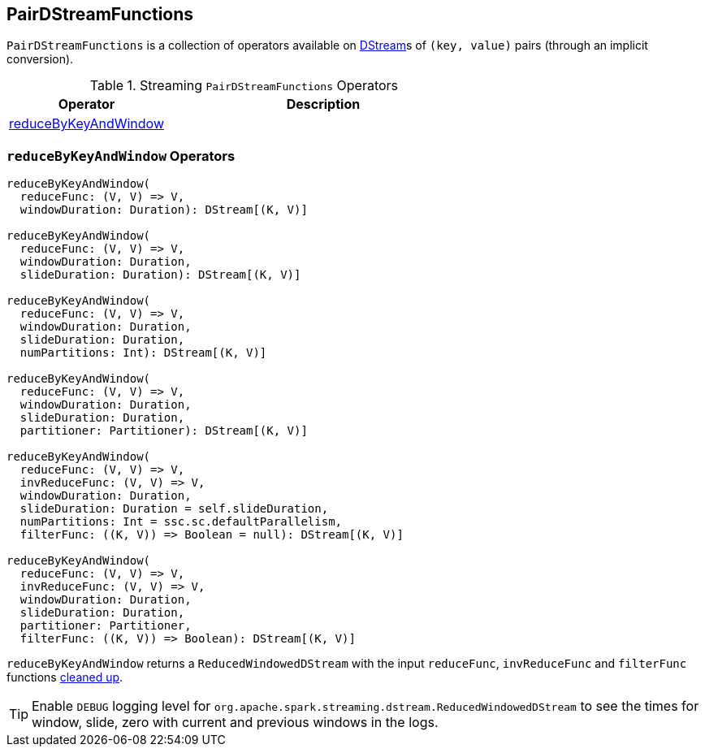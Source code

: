 == [[PairDStreamFunctions]] PairDStreamFunctions

`PairDStreamFunctions` is a collection of operators available on link:spark-streaming-dstreams.adoc[DStream]s of `(key, value)` pairs (through an implicit conversion).

.Streaming `PairDStreamFunctions` Operators
[frame="topbot",cols="1,2",options="header",width="100%"]
|======================
| Operator | Description
| <<reduceByKeyAndWindow, reduceByKeyAndWindow>> |
|======================

=== [[reduceByKeyAndWindow]] `reduceByKeyAndWindow` Operators

[source, scala]
----
reduceByKeyAndWindow(
  reduceFunc: (V, V) => V,
  windowDuration: Duration): DStream[(K, V)]

reduceByKeyAndWindow(
  reduceFunc: (V, V) => V,
  windowDuration: Duration,
  slideDuration: Duration): DStream[(K, V)]

reduceByKeyAndWindow(
  reduceFunc: (V, V) => V,
  windowDuration: Duration,
  slideDuration: Duration,
  numPartitions: Int): DStream[(K, V)]

reduceByKeyAndWindow(
  reduceFunc: (V, V) => V,
  windowDuration: Duration,
  slideDuration: Duration,
  partitioner: Partitioner): DStream[(K, V)]

reduceByKeyAndWindow(
  reduceFunc: (V, V) => V,
  invReduceFunc: (V, V) => V,
  windowDuration: Duration,
  slideDuration: Duration = self.slideDuration,
  numPartitions: Int = ssc.sc.defaultParallelism,
  filterFunc: ((K, V)) => Boolean = null): DStream[(K, V)]

reduceByKeyAndWindow(
  reduceFunc: (V, V) => V,
  invReduceFunc: (V, V) => V,
  windowDuration: Duration,
  slideDuration: Duration,
  partitioner: Partitioner,
  filterFunc: ((K, V)) => Boolean): DStream[(K, V)]
----

`reduceByKeyAndWindow` returns a `ReducedWindowedDStream` with the input `reduceFunc`, `invReduceFunc` and `filterFunc` functions link:../spark-sparkcontext.adoc#clean[cleaned up].

TIP: Enable `DEBUG` logging level for `org.apache.spark.streaming.dstream.ReducedWindowedDStream` to see the times for window, slide, zero with current and previous windows in the logs.
